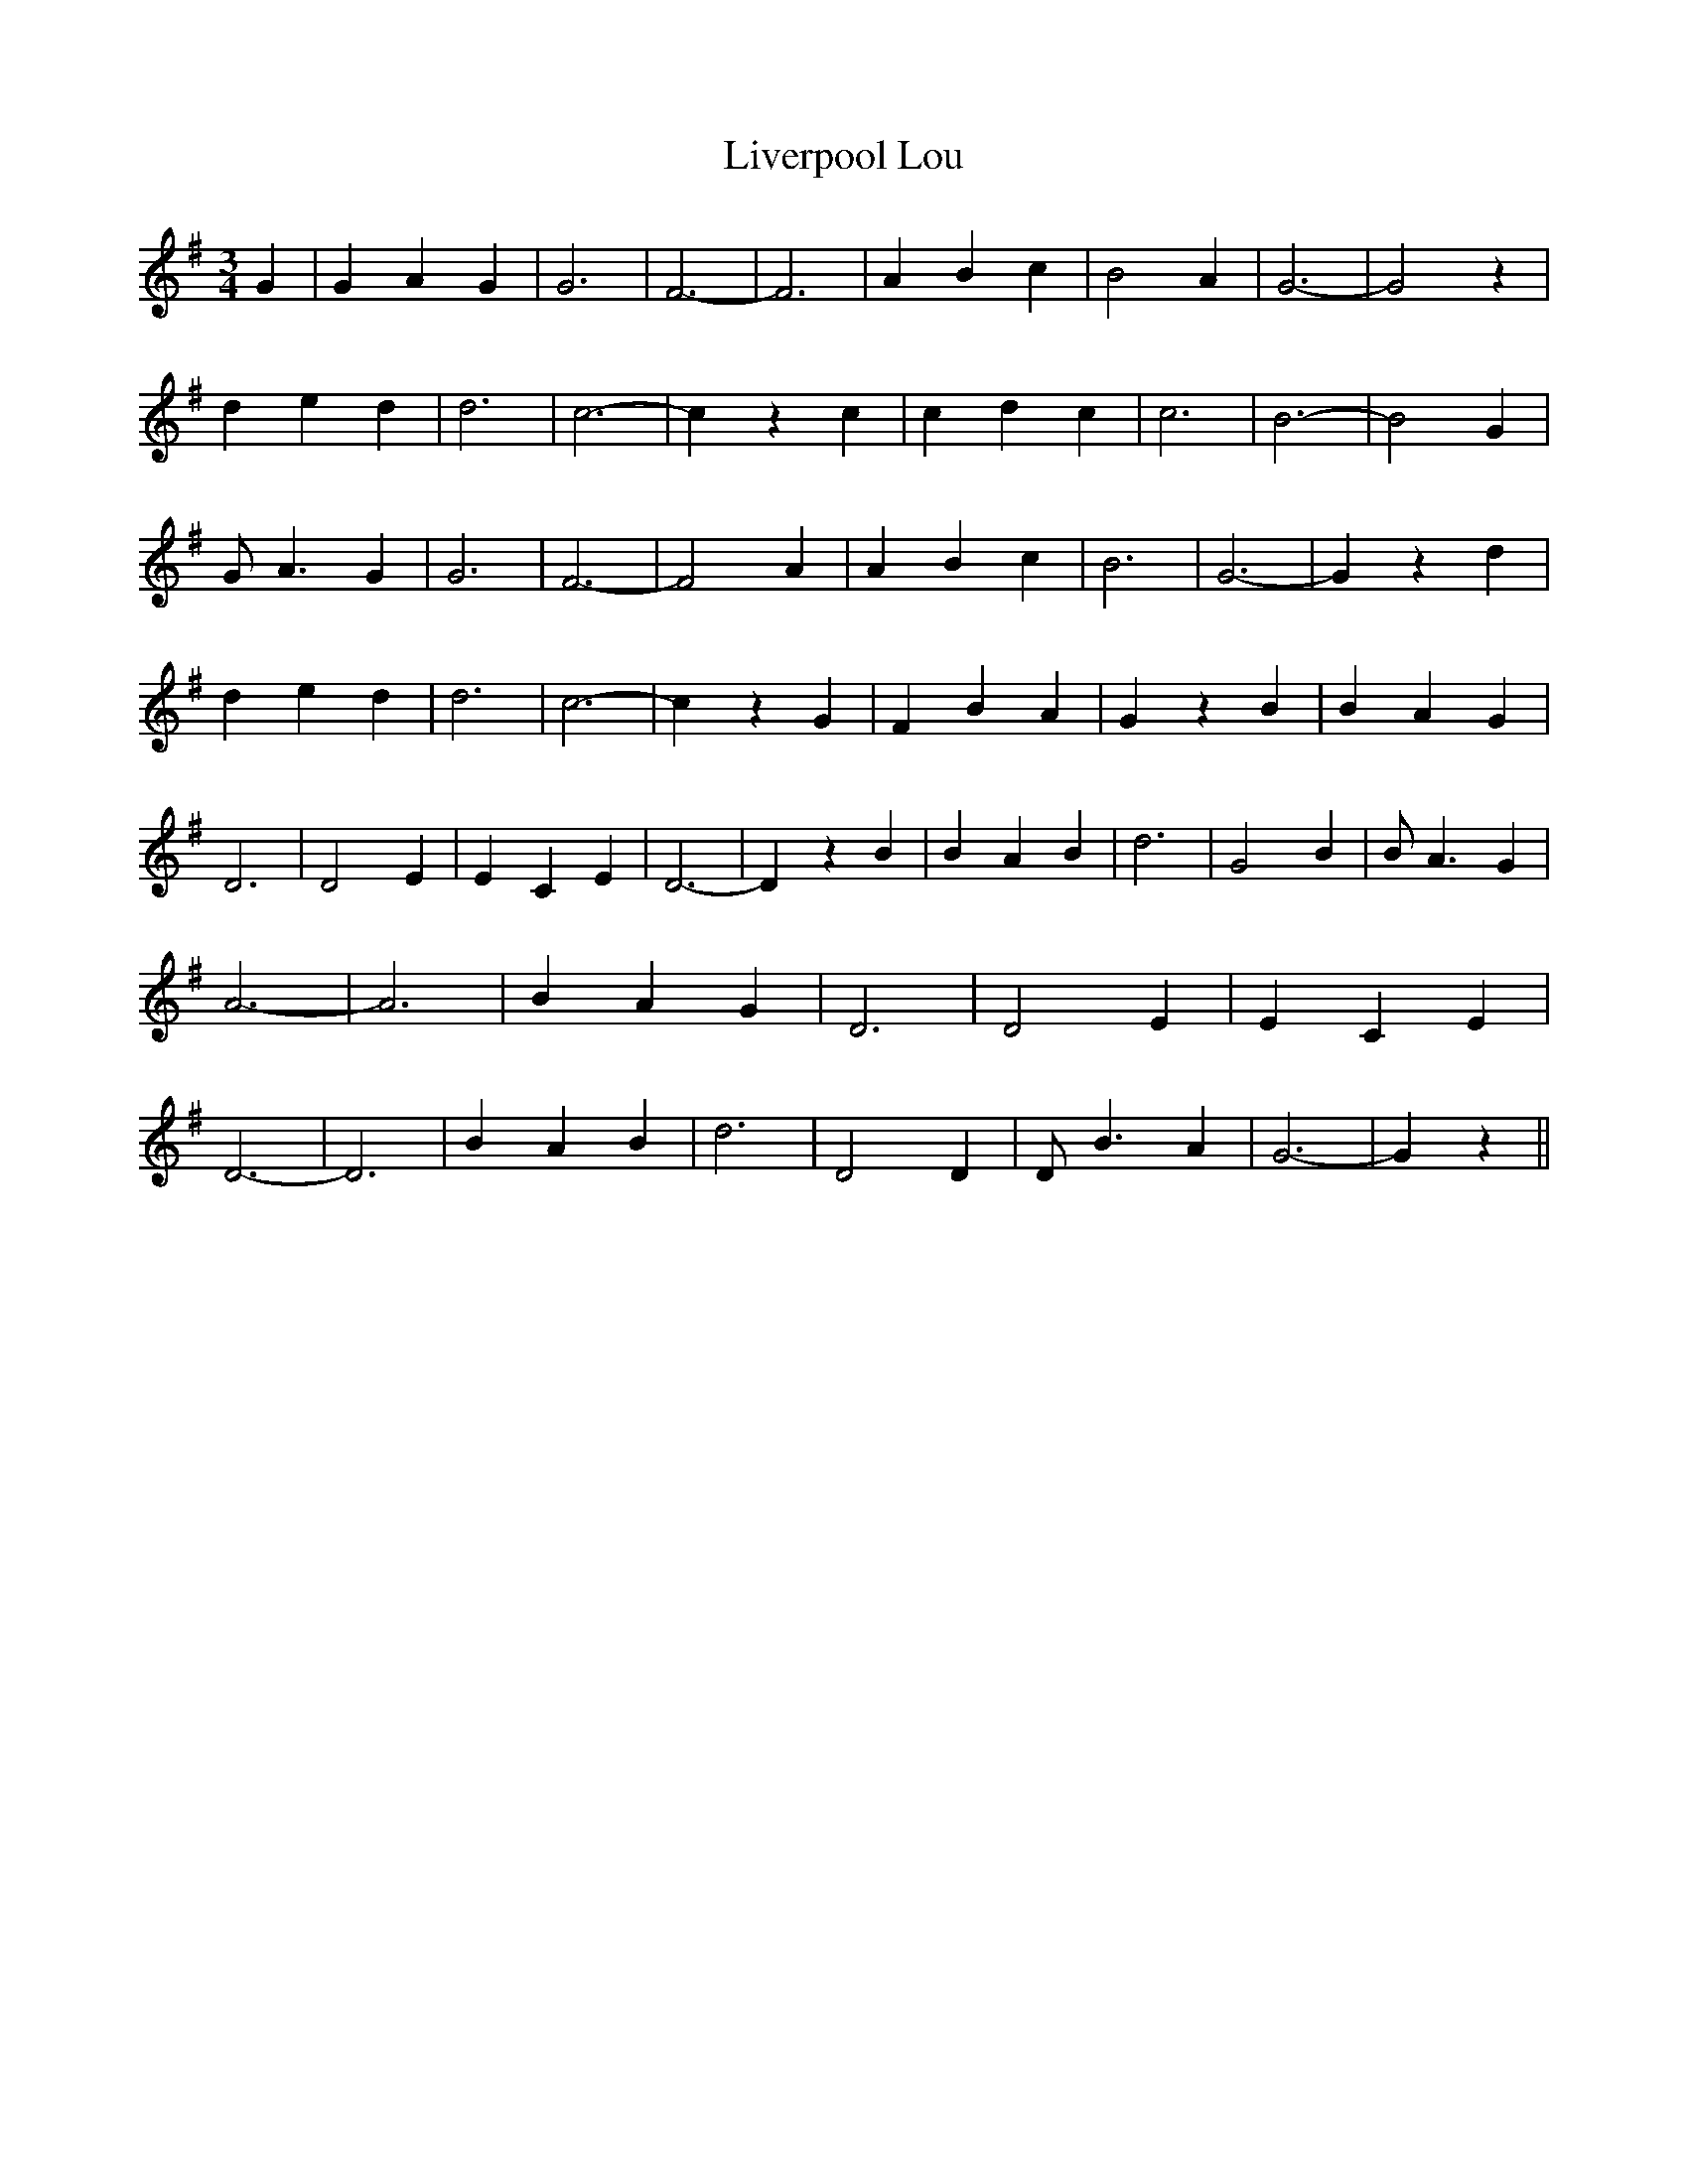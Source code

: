 % Generated more or less automatically by swtoabc by Erich Rickheit KSC
X:1
T:Liverpool Lou
M:3/4
L:1/4
K:G
 G| G A G| G3| F3-| F3| A B c| B2- A| G3-| G2 z| d e d| d3| c3-| c z c|\
 c d c| c3| B3-| B2 G| G/2 A3/2 G| G3| F3-| F2 A| A B c| B3| G3-| G z d|\
 d e d| d3| c3-| c z G| F B A| G z B| B A G| D3| D2 E| E C E| D3-|\
 D z B| B A B| d3| G2 B| B/2 A3/2 G| A3-| A3| B A G| D3| D2 E| E C E|\
 D3-| D3| B A B| d3| D2 D| D/2 B3/2 A| G3-| G z||

